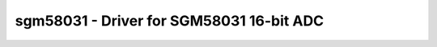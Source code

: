 .. _sgm58031:

sgm58031 - Driver for SGM58031 16-bit ADC
=======================================================================

.. doxygengroup:: sgm58031
   :members: